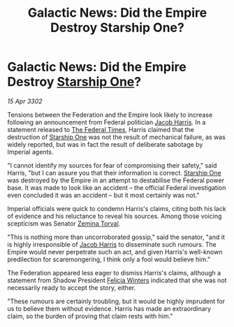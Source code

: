 :PROPERTIES:
:ID:       49593d82-08be-4f96-bb0c-8e9d4bdbfa88
:END:
#+title: Galactic News: Did the Empire Destroy Starship One?
#+filetags: :Empire:Federation:3302:galnet:

* Galactic News: Did the Empire Destroy [[id:85fdc9c8-500b-4e91-bc8b-70bcb3c05b0f][Starship One]]?

/15 Apr 3302/

Tensions between the Federation and the Empire look likely to increase following an announcement from Federal politician [[id:84361db2-f12f-4133-9e88-25afaef8a066][Jacob Harris]]. In a statement released to [[id:be5df73c-519d-45ed-a541-9b70bc8ae97c][The Federal Times]], Harris claimed that the destruction of [[id:85fdc9c8-500b-4e91-bc8b-70bcb3c05b0f][Starship One]] was not the result of mechanical failure, as was widely reported, but was in fact the result of deliberate sabotage by Imperial agents. 

"I cannot identify my sources for fear of compromising their safety," said Harris, "but I can assure you that their information is correct. [[id:85fdc9c8-500b-4e91-bc8b-70bcb3c05b0f][Starship One]] was destroyed by the Empire in an attempt to destabilise the Federal power base. It was made to look like an accident – the official Federal investigation even concluded it was an accident – but it most certainly was not." 

Imperial officials were quick to condemn Harris's claims, citing both his lack of evidence and his reluctance to reveal his sources. Among those voicing scepticism was Senator [[id:d8e3667c-3ba1-43aa-bc90-dac719c6d5e7][Zemina Torval]]. 

"This is nothing more than uncorroborated gossip," said the senator, "and it is highly irresponsible of [[id:84361db2-f12f-4133-9e88-25afaef8a066][Jacob Harris]] to disseminate such rumours. The Empire would never perpetrate such an act, and given Harris's well-known predilection for scaremongering, I think only a fool would believe him." 

The Federation appeared less eager to dismiss Harris's claims, although a statement from Shadow President [[id:b9fe58a3-dfb7-480c-afd6-92c3be841be7][Felicia Winters]] indicated that she was not necessarily ready to accept the story, either. 

"These rumours are certainly troubling, but it would be highly imprudent for us to believe them without evidence. Harris has made an extraordinary claim, so the burden of proving that claim rests with him."
